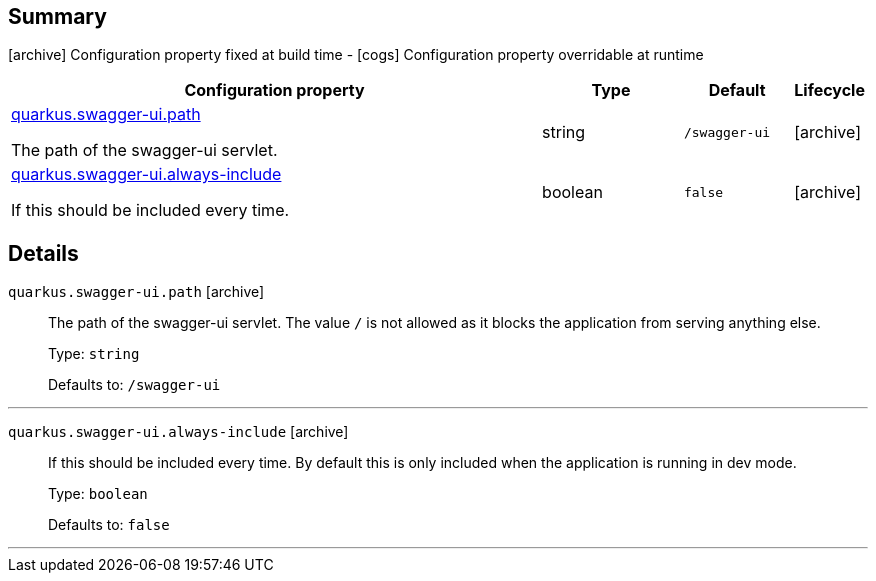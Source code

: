 == Summary

icon:archive[title=Fixed at build time] Configuration property fixed at build time - icon:cogs[title=Overridable at runtime]️ Configuration property overridable at runtime 

[.configuration-reference, cols="65,.^17,.^13,^.^5"]
|===
|Configuration property|Type|Default|Lifecycle

|<<quarkus.swagger-ui.path, quarkus.swagger-ui.path>>

The path of the swagger-ui servlet.|string 
|`/swagger-ui`
| icon:archive[title=Fixed at build time]

|<<quarkus.swagger-ui.always-include, quarkus.swagger-ui.always-include>>

If this should be included every time.|boolean 
|`false`
| icon:archive[title=Fixed at build time]
|===


== Details

[[quarkus.swagger-ui.path]]
`quarkus.swagger-ui.path` icon:archive[title=Fixed at build time]::
+
--
The path of the swagger-ui servlet. 
 The value `/` is not allowed as it blocks the application from serving anything else.

Type: `string` 

Defaults to: `/swagger-ui`
--

***

[[quarkus.swagger-ui.always-include]]
`quarkus.swagger-ui.always-include` icon:archive[title=Fixed at build time]::
+
--
If this should be included every time. By default this is only included when the application is running in dev mode.

Type: `boolean` 

Defaults to: `false`
--

***
